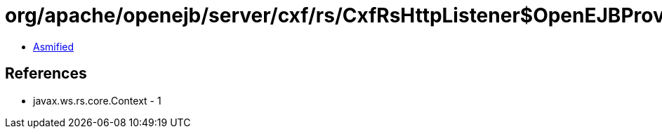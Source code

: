 = org/apache/openejb/server/cxf/rs/CxfRsHttpListener$OpenEJBProviderFactory.class

 - link:CxfRsHttpListener$OpenEJBProviderFactory-asmified.java[Asmified]

== References

 - javax.ws.rs.core.Context - 1
